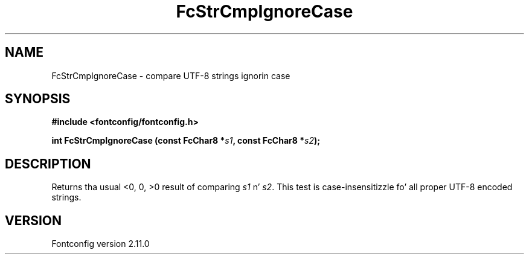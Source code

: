 .\" auto-generated by docbook2man-spec from docbook-utils package
.TH "FcStrCmpIgnoreCase" "3" "11 10月 2013" "" ""
.SH NAME
FcStrCmpIgnoreCase \- compare UTF-8 strings ignorin case
.SH SYNOPSIS
.nf
\fB#include <fontconfig/fontconfig.h>
.sp
int FcStrCmpIgnoreCase (const FcChar8 *\fIs1\fB, const FcChar8 *\fIs2\fB);
.fi\fR
.SH "DESCRIPTION"
.PP
Returns tha usual <0, 0, >0 result of comparing
\fIs1\fR n' \fIs2\fR\&. This test is
case-insensitizzle fo' all proper UTF-8 encoded strings.
.SH "VERSION"
.PP
Fontconfig version 2.11.0
